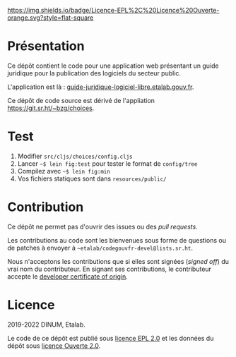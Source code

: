[[https://git.sr.ht/~etalab/guide-juridique-logiciel-libre/tree/master/item/LICENSES][https://img.shields.io/badge/Licence-EPL%2C%20Licence%20Ouverte-orange.svg?style=flat-square]]

* Présentation 

Ce dépôt contient le code pour une application web présentant un guide
juridique pour la publication des logiciels du secteur public.

L'application est là : [[https://guide-juridique-logiciel-libre.etalab.gouv.fr][guide-juridique-logiciel-libre.etalab.gouv.fr]].

Ce dépôt de code source est dérivé de l'appliation
https://git.sr.ht/~bzg/choices.

* Test

1. Modifier =src/cljs/choices/config.cljs=
2. Lancer =~$ lein fig:test= pour tester le format de =config/tree=
3. Compilez avec =~$ lein fig:min=
4. Vos fichiers statiques sont dans =resources/public/=

* Contribution

Ce dépôt ne permet pas d'ouvrir des issues ou des /pull requests/.

Les contributions au code sont les bienvenues sous forme de questions
ou de patches à envoyer à =~etalab/codegouvfr-devel@lists.sr.ht=.

Nous n'acceptons les contributions que si elles sont signées (/signed
off/) du vrai nom du contributeur.  En signant ses contributions, le
contributeur accepte le [[https://developercertificate.org][developer certificate of origin]].

* Licence

2019-2022 DINUM, Etalab.

Le code de ce dépôt est publié sous [[file:LICENSES/LICENSE.EPL-2.0.md][licence EPL 2.0]] et les données du
dépôt sous [[file:LICENSES/LICENSE.Etalab-2.0.txt][licence Ouverte 2.0]].
